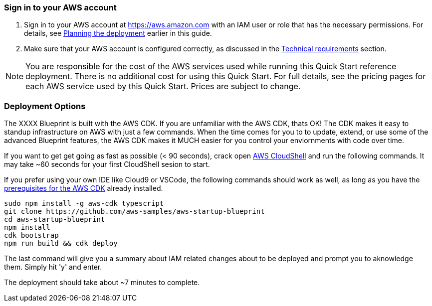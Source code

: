 // We need to work around Step numbers here if we are going to potentially exclude the AMI subscription
=== Sign in to your AWS account

. Sign in to your AWS account at https://aws.amazon.com with an IAM user or role that has the necessary permissions. For details, see link:#_planning_the_deployment[Planning the deployment] earlier in this guide.
. Make sure that your AWS account is configured correctly, as discussed in the link:#_technical_requirements[Technical requirements] section.

NOTE: You are responsible for the cost of the AWS services used while running this Quick Start reference deployment. There is no additional cost for using this Quick Start. For full details, see the pricing pages for each AWS service used by this Quick Start. Prices are subject to change.

// Optional based on Marketplace listing. Not to be edited
ifdef::marketplace_subscription[]
=== Subscribe to the {partner-product-short-name} AMI

This Quick Start requires a subscription to the AMI for {partner-product-short-name} in AWS Marketplace.

. Sign in to your AWS account.
. {marketplace_listing_url}[Open the page for the {partner-product-short-name} AMI in AWS Marketplace], and then choose *Continue to Subscribe*.
. Review the terms and conditions for software usage, and then choose *Accept Terms*. +
  A confirmation page loads, and an email confirmation is sent to the account owner. For detailed subscription instructions, see the https://aws.amazon.com/marketplace/help/200799470[AWS Marketplace documentation^].

. When the subscription process is complete, exit out of AWS Marketplace without further action. *Do not* provision the software from AWS Marketplace—the Quick Start deploys the AMI for you.
endif::marketplace_subscription[]
// \Not to be edited

=== Deployment Options

The XXXX Blueprint is built with the AWS CDK. If you are unfamiliar with the AWS CDK, thats OK! The CDK makes it easy to standup infrastructure on AWS with just a few commands. When the time comes for you to to update, extend, or use some of the advanced Blueprint features, the AWS CDK makes it MUCH easier for you control your enviornments with code over time.

If you want to get get going as fast as possible (< 90 seconds), crack open https://console.aws.amazon.com/cloudshell[AWS CloudShell] and run the following commands. It may take ~60 seconds for your first CloudShell sesion to start.

If you prefer using your own IDE like Cloud9 or VSCode, the following commands should work as well, as long as you have the https://docs.aws.amazon.com/cdk/latest/guide/getting_started.html#getting_started_prerequisites[prerequisites for the AWS CDK] already installed. 

```bash
sudo npm install -g aws-cdk typescript
git clone https://github.com/aws-samples/aws-startup-blueprint
cd aws-startup-blueprint
npm install
cdk bootstrap
npm run build && cdk deploy
```

The last command will give you a summary about IAM related changes about to be deployed and prompt you to aknowledge them. Simply hit 'y' and enter.

The deployment should take about ~7 minutes to complete.
